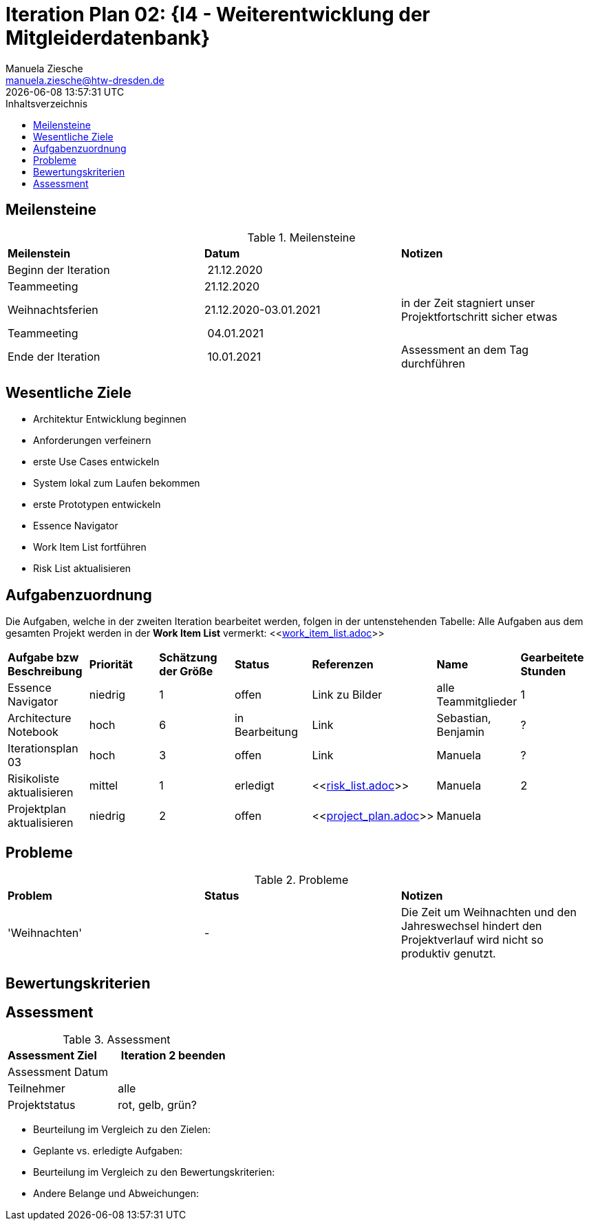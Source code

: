 = Iteration Plan 02: {I4 - Weiterentwicklung der Mitgleiderdatenbank}
Manuela Ziesche <manuela.ziesche@htw-dresden.de>
{localdatetime}
:toc: 
:toc-title: Inhaltsverzeichnis
:source-highlighter: highlightjs


== Meilensteine

.Meilensteine
|===
| *Meilenstein* | *Datum* | *Notizen*
| Beginn der Iteration | 21.12.2020 | 
| Teammeeting | 21.12.2020 | 
| Weihnachtsferien | 21.12.2020-03.01.2021| in der Zeit stagniert unser Projektfortschritt sicher etwas
| Teammeeting | 04.01.2021 | 
| Ende der  Iteration | 10.01.2021 | Assessment an dem Tag durchführen

|===

== Wesentliche Ziele
- Architektur Entwicklung beginnen +
- Anforderungen verfeinern +
- erste Use Cases entwickeln +
- System lokal zum Laufen bekommen +
- erste Prototypen entwickeln +
- Essence Navigator +
- Work Item List fortführen +
- Risk List aktualisieren +


== Aufgabenzuordnung

Die Aufgaben, welche in der zweiten Iteration bearbeitet werden, folgen in der untenstehenden Tabelle:
Alle Aufgaben aus dem gesamten Projekt werden in der *Work Item List* vermerkt:  <<link:work_item_list.adoc[]>>

|===
| *Aufgabe bzw Beschreibung* | *Priorität* | *Schätzung der Größe* | *Status* | *Referenzen* | *Name* | *Gearbeitete Stunden*
| Essence Navigator | niedrig | 1 | offen | Link zu Bilder | alle Teammitglieder | 1 
| Architecture Notebook | hoch | 6 | in Bearbeitung | Link | Sebastian, Benjamin | ? 
| Iterationsplan 03 | hoch | 3 | offen | Link | Manuela | ?
| Risikoliste aktualisieren | mittel | 1 | erledigt | <<link:risk_list.adoc[]>> | Manuela | 2
| Projektplan aktualisieren | niedrig | 2 | offen | <<link:project_plan.adoc[]>> | Manuela |
|===
== Probleme 

.Probleme
|===
| *Problem* | *Status* | *Notizen*
| 'Weihnachten' | - | Die Zeit um Weihnachten und den Jahreswechsel hindert den Projektverlauf wird nicht so produktiv genutzt. 
|===


== Bewertungskriterien


== Assessment

.Assessment
|===
|*Assessment Ziel* | *Iteration 2 beenden*
|Assessment Datum | 
| Teilnehmer | alle
| Projektstatus | rot, gelb, grün?
|===

- Beurteilung im Vergleich zu den Zielen:
- Geplante vs. erledigte Aufgaben:
- Beurteilung im Vergleich zu den Bewertungskriterien:
- Andere Belange und Abweichungen: 
 

